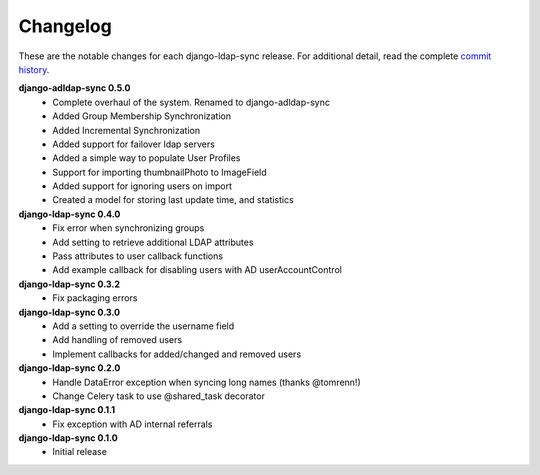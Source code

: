 .. _changelog:

Changelog
=========

These are the notable changes for each django-ldap-sync release. For
additional detail, read the complete `commit history`_.

**django-adldap-sync 0.5.0**
   * Complete overhaul of the system. Renamed to django-adldap-sync
   * Added Group Membership Synchronization
   * Added Incremental Synchronization
   * Added support for failover ldap servers
   * Added a simple way to populate User Profiles
   * Support for importing thumbnailPhoto to ImageField
   * Added support for ignoring users on import
   * Created a model for storing last update time, and statistics

**django-ldap-sync 0.4.0**
   * Fix error when synchronizing groups
   * Add setting to retrieve additional LDAP attributes
   * Pass attributes to user callback functions
   * Add example callback for disabling users with AD userAccountControl

**django-ldap-sync 0.3.2**
   * Fix packaging errors

**django-ldap-sync 0.3.0**
   * Add a setting to override the username field
   * Add handling of removed users
   * Implement callbacks for added/changed and removed users

**django-ldap-sync 0.2.0**
   * Handle DataError exception when syncing long names (thanks @tomrenn!)
   * Change Celery task to use @shared_task decorator

**django-ldap-sync 0.1.1**
   * Fix exception with AD internal referrals

**django-ldap-sync 0.1.0**
   * Initial release

.. _commit history: https://github.com/marchete/django-adldap-sync/commits/
